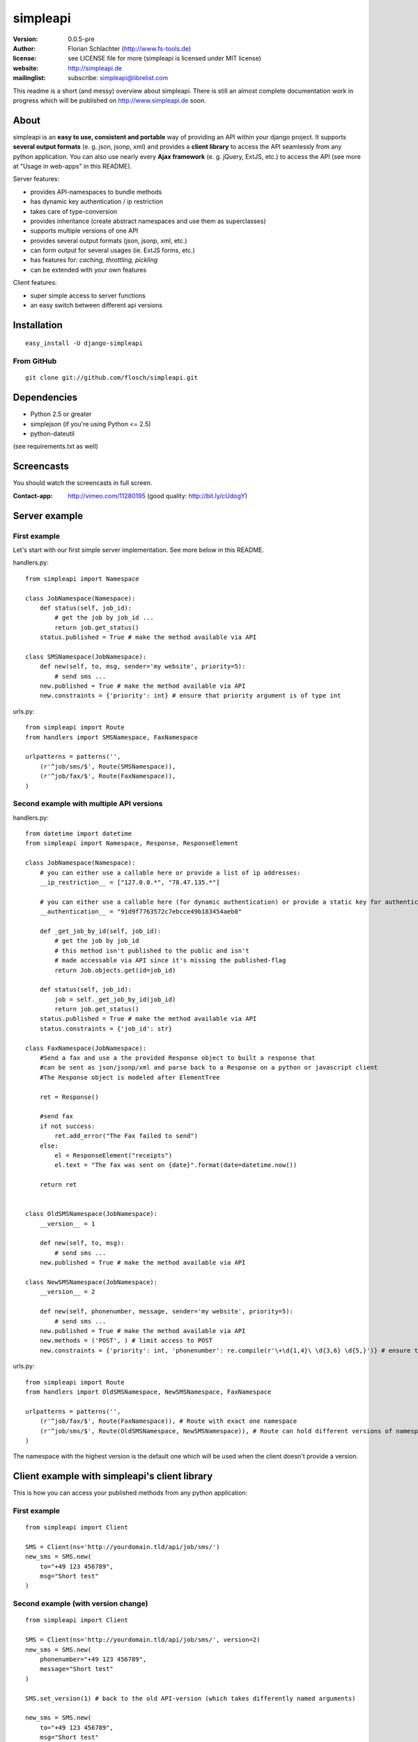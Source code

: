 =========
simpleapi
=========

:version: 0.0.5-pre
:author: Florian Schlachter (http://www.fs-tools.de)
:license: see LICENSE file for more (simpleapi is licensed under MIT license)
:website: http://simpleapi.de
:mailinglist: subscribe: simpleapi@librelist.com

This readme is a short (and messy) overview about simpleapi. There is still an 
almost complete documentation work in progress which will be published on http://www.simpleapi.de soon.

About
=====

simpleapi is an **easy to use, consistent and portable** way of providing an API within your django project. It supports **several output formats** (e. g. json, jsonp, xml) and provides a **client library** to access the API seamlessly from any python application. You can also use nearly every **Ajax framework** (e. g. jQuery, ExtJS, etc.) to access the API (see more at "Usage in web-apps" in this README).

Server features:

* provides API-namespaces to bundle methods
* has dynamic key authentication / ip restriction
* takes care of type-conversion
* provides inheritance (create abstract namespaces and use them as superclasses)
* supports multiple versions of one API
* provides several output formats (json, jsonp, xml, etc.)
* can form output for several usages (ie. ExtJS forms, etc.)
* has features for: *caching, throttling, pickling*
* can be extended with your own features

Client features:

* super simple access to server functions
* an easy switch between different api versions

Installation
============

::
    
    easy_install -U django-simpleapi

From GitHub
-----------

::
    
    git clone git://github.com/flosch/simpleapi.git

Dependencies
============

* Python 2.5 or greater
* simplejson (if you're using Python <= 2.5)
* python-dateutil

(see requirements.txt as well)

Screencasts
===========

You should watch the screencasts in full screen.

:Contact-app: http://vimeo.com/11280195 (good quality: http://bit.ly/cUdogY)

Server example
==============

First example
-------------

Let's start with our first simple server implementation. See more below in this README.

handlers.py::

    from simpleapi import Namespace

    class JobNamespace(Namespace):
        def status(self, job_id):
            # get the job by job_id ...
            return job.get_status()
        status.published = True # make the method available via API

    class SMSNamespace(JobNamespace):
        def new(self, to, msg, sender='my website', priority=5):
            # send sms ...
        new.published = True # make the method available via API
        new.constraints = {'priority': int} # ensure that priority argument is of type int

urls.py::

    from simpleapi import Route
    from handlers import SMSNamespace, FaxNamespace

    urlpatterns = patterns('',
        (r'^job/sms/$', Route(SMSNamespace)),
        (r'^job/fax/$', Route(FaxNamespace)),
    )

Second example with multiple API versions
-----------------------------------------

handlers.py::

    from datetime import datetime
    from simpleapi import Namespace, Response, ResponseElement

    class JobNamespace(Namespace):
        # you can either use a callable here or provide a list of ip addresses:
        __ip_restriction__ = ["127.0.0.*", "78.47.135.*"]

        # you can either use a callable here (for dynamic authentication) or provide a static key for authentication:
        __authentication__ = "91d9f7763572c7ebcce49b183454aeb0"

        def _get_job_by_id(self, job_id):
            # get the job by job_id
            # this method isn't published to the public and isn't
            # made accessable via API since it's missing the published-flag
            return Job.objects.get(id=job_id)

        def status(self, job_id):
            job = self._get_job_by_id(job_id)
            return job.get_status()
        status.published = True # make the method available via API
        status.constraints = {'job_id': str}

    class FaxNamespace(JobNamespace):
        #Send a fax and use a the provided Response object to built a response that
        #can be sent as json/jsonp/xml and parse back to a Response on a python or javascript client
        #The Response object is modeled after ElementTree

        ret = Response()

        #send fax
        if not success:
            ret.add_error("The Fax failed to send")
        else:
            el = ResponseElement("receipts")
            el.text = "The fax was sent on {date}".format(date=datetime.now())

        return ret


    class OldSMSNamespace(JobNamespace):
        __version__ = 1

        def new(self, to, msg):
            # send sms ...
        new.published = True # make the method available via API

    class NewSMSNamespace(JobNamespace):
        __version__ = 2

        def new(self, phonenumber, message, sender='my website', priority=5):
            # send sms ...
        new.published = True # make the method available via API
        new.methods = ('POST', ) # limit access to POST
        new.constraints = {'priority': int, 'phonenumber': re.compile(r'\+\d{1,4}\ \d{3,6} \d{5,}')} # ensure that priority argument is of type int

urls.py::

    from simpleapi import Route
    from handlers import OldSMSNamespace, NewSMSNamespace, FaxNamespace

    urlpatterns = patterns('',
        (r'^job/fax/$', Route(FaxNamespace)), # Route with exact one namespace
        (r'^job/sms/$', Route(OldSMSNamespace, NewSMSNamespace)), # Route can hold different versions of namespaces
    )

The namespace with the highest version is the default one which will be used when the client doesn't provide a version.

Client example with simpleapi's client library
==============================================

This is how you can access your published methods from any python application::

First example
-------------

::

    from simpleapi import Client

    SMS = Client(ns='http://yourdomain.tld/api/job/sms/')
    new_sms = SMS.new(
        to="+49 123 456789",
        msg="Short test"
    )

Second example (with version change)
------------------------------------

::

    from simpleapi import Client

    SMS = Client(ns='http://yourdomain.tld/api/job/sms/', version=2)
    new_sms = SMS.new(
        phonenumber="+49 123 456789",
        message="Short test"
    )

    SMS.set_version(1) # back to the old API-version (which takes differently named arguments)

    new_sms = SMS.new(
        to="+49 123 456789",
        msg="Short test"
    )

Configuration and development
=============================

Namespace methods
-----------------

In order to make a method available and callable from outside (the client party) and to configure the called method `simpleapi` reads some configuration variables for each method. They are configured as follows::

    class MyNamespace(Namespace):
        def my_api_method(self, arg1):
            return arg1
        my_api_method.configuration_var = value # <--

The following configuration parameters are existing:

:published: make the method available and callable from outside (boolean)
:constraints: a dict where you can specify any type of which one parameter must be of. The parameter will be converted into your desired type (if simpleapi cannot, it wil raise an error to the client). You can also define a callable (which gets (`namespace`, `value`) passed and must return the new value or any error, like ValueError) or a compiled regular expression (`re.compile(r'...')`; in this case the value will be checked against the regular expression). See the examples for more.
:methods: specifies which HTTP methods are allowed to call the method (a list; by default it allows every method). If you plan to receive a huge amount of data (like a file), you should only allow POST as this can manage "unlimited" data (GET is limited to 1024 bytes which is fairly enough for much function calls though).
:outputs: if specified, the output formatters are limited for this method (a list; e. g. useful, if you plan to return values that cannot be serialized by the json-module but can be pickled and compatibility to Ajax and others isn't an issue for you)

Namespace configuration
-----------------------

You can configure your namespaces on an individual basis. This are the supported configuration parameters:

:__version__: an integer; important if you want provide different versions of namespaces within one Route (e. g. for introducing improved API methods without breaking old clients which uses the old namespace, see example above). If the client doesn't provide a version, the namespace with the highest will be used.
:__ip_restriction__: either a list of ipaddresses (which can contain wildcards, e.g. `127.*.0.*`) which are allowed to access the namespace or a callable which takes the ipaddress as an argument and returns `True` (allowed) or `False` (disallowed). Can be used to keep track of all requests to this namespace and to throttle clients if needed, for example.
:__authentication__: either a string with a key or a callable which takes the access_key provided by the client. Must return `True` (allowed) or `False` (disallowed). If not given, no authentication is needed. It's recommended to use SSL if you plan to use `__authentication__`.
:__outputs__: If given, the namespace is restricted to the given output formatters (a list of strings)
:__inputs__: If given, the namespace is restricted to the given input formatters (a list of strings)
:__features__: list of activated namespace-features (currently available: `throttling`, `caching`)

All parameters are optional.

NamespaceSession
----------------

An individual connection-based `NamespaceSession` is provided within any method call and can be reached via `self.session`. The following parameters are available:

:request: the original request object provided by django
:access_key: client's access key
:version: client's requested version
:mimetype: the mimetype which will be used for the response

Note: All properties are **read-only**. Any changes made will be ignored.

Example call::

    print self.session.access_key

Route configuration
-------------------

The `Route` maintains the communcation between calling clients and your API implementation, the `Namespace`. It is hooked on a specific URL in your `urls.py` like this::

    (r'^job/fax/$', Route(FaxNamespace))

`Route` takes only `namespaces` as arguments. If you have different versions of `namespaces` (see `__version__` in *Namespacce configuration*) you can pass as many `namespaces` as you want to `Route`. It will manage automatically all versions and will use the right one for incoming method calls from clients.

This is an example with 2 different namespacs, a basic one (version 1) and a extended one (verison 2), which would break clients which are developed for version 1.

::

    class BookingSystem(Namespace):
        # global configuration for all derived BookingSystem-classes
        pass

    class BookingSystem_1(BookingSystem):
        __version__ = 1

    class BookingSystem_2(BookingSystem):
        __version__ = 2

Your urls.py should look like::

    (r'^api/$', Route(BookingSystem_1, BookingSystem_2))

Whenever a new client wants to use your API without providing a specific version he will be connected to the `namespace` with the highest version number (in our example version 2). If he provides version *1*, he will see automatically `BookingSystem_1`, if he provides *2*, he will get in touch with `BookingSystem_2`.

In `simpleapi's` client you can use `set_version()` or the `version`-argument at instantiation to define which version you want to use (see example project). The related HTTP parameter is called `_version` (see *HTTP call and parameters* for more).

HTTP call and parameters
------------------------

Clients are able to call the procedures like::

    http://www.yourdomain.tld/job/sms/?_call=new&to=012345364&msg=Hello!&sender=from+me
    http://www.yourdomain.tld/job/sms/?_call=status&_output=xml&job_id=12345678

The following parameters are used by simpleapi:

:_call: method to be called
:_output: output format (e. g. xml, json; default is json)
:_input: input format
:_data: instead of passing every single argument as an own http parameter, you can pass a dictionary/array to _data instead (_input must be defined then; json is recommended). 
:_version: version number of the API that should be used (see *`Route` configuration*)
:_access_key: access key to the API (only if `__authentiation__` in `namespace` is defined)
:_callback: defines the callback for JSONP (default is `simpleapiCallback`)
:_mimetype: `simpleapi` automatically sets the correct mime type depending on the desired output format. you can set a different mimetype by set this http parameter.

Server's response
-----------------

If you call a method the server will response as follows:

:status: true or false (boolean; indicates whether the call was successful or not)
:result: return value of the called function (only if the call was **successful**)
:errors: contains reasons why the call was **not successful** (list of unicode strings)

Usage in web-apps
-----------------

Imagine the following server implementation which will be used for the web-app examples::

    from simpleapi import Namespace

    class Calculator(Namespace):
        def multiply(self, a, b):
            return a*b
        multiply.published = True
        multiply.constraints = {'a': float, 'b': float}

        # example for user-defined callable for the constraints-property
        def check_power(self, key, value):
            # you can even check the values when you accept **kwargs
            # in your API method
            return float(key) # return casted value # simpleapi will take care of any errors raised

        def power(self, a, b):
            return a**b
        power.published = True
        power.constraints = check_power

The next two chapters are covering Ajax (with jQuery) and crossdomain-Requests.

Usage in web-apps (Ajax+jQuery)
-------------------------------

If your functions are not limited to an specific output formatter (which is the default) you're able to call the functions (within the same domain) via Ajax (XMLHttpRequest). I prefer using jQuery or ExtJS which makes calling remote functions a snap. The following example is using jQuery::

    jQuery.get("/myapi/", {_call: 'multiply', a: 5, b: 10}, function (result) {
        alert('5 * 10 = ' + result);
    })

For more informaton on jQuery's ajax capabilities see here: http://api.jquery.com/category/ajax/

See the demo project for an example implementation.

Usage in web-apps (crossdomain)
-------------------------------

If you want to call an API method from a third-party page (which isn't located on the same domain as the server API) you cannot use XMLHttpRequest due to browser security restrictions.

In this case you can use simpleapi's JSONP implementation which allows you to call functions and get the result back via a callback. Some Ajax implementations (like jQuery and ExtJS) support transparent Ajax requests which internally uses the <script>-tag to get access to the remote function. In jQuery it looks like::

    $.ajax({
        url: "http://127.0.0.1:8888/api/calculator/one/",
        data: {_call: 'multiply', a: 5, b: 10},
        dataType: "jsonp",
        jsonp: "_callback", // needed since simpleapi names his callback-identifier "_callback"
        success: function (result) {
            alert('5 * 10 = ' + result);
        }
    })

See the demo project for an example implementation.

Usage of simpleapi's client
---------------------------

The client's class lives in `simpleapi.Client`. Import it from there and instantiate your client like this::

    my_client = Client(ns='http://yourdomain.tld/api/namespace/')

To call a remote function you just use call it the same as you do usually::

    my_client.my_remote_function(first="first argument", second_arg=2, third=datetime.datetime.now())

**Hint:** It's important that you name your arguments, anonymous arguments are prohibited.

The constructor takes following optional arguments:

:version: defines the version to be used (if no one is given, the default API version is used)
:access_key: defines the access key to the API
:transport_type: Change transport type (default is `json`). You can set 'pickle' here if the other side allows it (pickle must be added to `__output__`).

Following methods are provided by client instances:

:set_ns: set's a new namespace-URL to be used
:set_version: changes the version to be used

Following exceptions can be raised by the client instance:

:ConnectionException: there was a problem during connection establishment or transmission
:RemoteException: a remote exception was raised

Usage of arguments and \*\*kwargs in your API method
---------------------------------------------------

Usually your namespace method looks like this::

    def my_api_method(self, a, b, c, d=10):
        return a+b+c+d
    my_api_method.published = True

In the request this would cause the following: `?a=1&b=2&c=3` (d is optional).

If you are in need to get "unlimited" parameters you can also use `\*\*kwargs` (not `*args`!) in your API method like this::

    def sum_it_up(self, **kwargs):
        return sum(map(lambda item: int(item), kwargs.values()))
    my_api_method.published = True

`kwargs` contains all unused parameters. If the request looks like `?var1=195&var2=95&var3=9819&var999=185` `kwargs` contains all these parameters.

**Advice**: To check the **kwargs values use a callable for the method's `constraints`-configuration.

**Hint**: If you're passing more parameters in your client call than your function signature contains (e. g. in our first example only `a, b, c and d`) and your function doesn't contain a `\*\*kwargs`, the client call will fail with an appropriate errormessage.

Error handling on client/server-side
------------------------------------

If you want to raise an error and abort execution of your method you can always call `self.error(err_or_list)`. `err_or_list` is either an unicode string or a list of unicode strings.

In simpleapi client: `self.error` raises a `simpleapi.RemoteException` which you can catch to handle the error on the client side (see example for more).

Supported formatters
--------------------

* value ("value")
* JSON ("json", default)
* JSONP ("jsonp")
* cPickle ("pickle") - **should only be used by trusted parties**
* XML ("xml")

Supported wrappers
------------------



Features (take your namespace to a higher level)
================================================

Features are adding more functionality and capability to your namespace. There are a few built-in features, but the `__features__`-configuration especially allows **you** to extend **your** namespace. It looks like this::

    class MyNamespace(Namespace):
        __features__ = ['throttling', 'caching', MyVeryOwnFeature]

Please see the example projects for a demo use and implementation of Features.

Caching
-------

simpleapi supports caching of function calls. This is pretty useful when you have a lot of calls to cpu/memory/db-intensive methods. You can ask simpleapi to cache the response (the return value) of a function call depending on the given function arguments. To do so, first add `caching` to the list of namespace-features::

    __features__ = ['caching']

Using the namespace-method `caching`-configuration you can configure how the `simpleapi`-cache will work::

    def delayed_function(self):
        import time
        time.sleep(5)
        return True
    delayed_function.published = True
    delayed_function.caching = {
        'timeout': 30, # in seconds
        'key': 'delayed_function'
    }

The `caching`-option can either be a boolean or a dictionary with user-defined settings. `Timeout` defines, after which timeperiod the key will be removed (default is 1 hour). The `key` defines the caching-key (default-format `simpleapi_FUNCTIONNAME`) which can either be a string or a callable (with the `request` object passed).

A md5-generated fingerprint of the given arguments will be appended to the caching key. If your user-defined caching key is *delayed_function*, the complete key might be *delayed_function_0cc175b9c0f1b6a831c399e269772661*. The return value of the function is stored pickled.

**Note:** Don't forget to configure Django for caching (especially CACHE_BACKEND), see more: http://docs.djangoproject.com/en/dev/topics/cache/

Throttling
----------

simpleapi supports throttling by default. Add `throttling` to `__features__` to activate. You can throttle both single methods and namespace calls in general by number of calls per second, minute and hour per client. Please see the example project for a demo implementation.

simpleapi uses django's caching ability. It's recommended that you use a cache backend which supports atomic updates and is pretty fast (ie. memcached).

How to run the demo
===================

1. Start the server with `./manage.py runserver 127.0.0.1:8888`
2. Start the client `python testclient.py`

(Make sure simpleapi is in your PATH)

Tips & tricks
=============

#. Take a look on my example project (example_project/[client|server]) for a first view on how simpleapi works.
#. Make sure to remove or deactivate the new csrf-middleware functionality of django 1.2 for the Route.
#. Use SSL to encrypt the datastream.
#. Use key authentication, limit ip-address access to your business' network or server.
#. You can set up a simple throtteling by setting a callable to `__ip_restriction__` which keeps track on every request of an ip-address (the callable gets the ip-address of the calling party as the first argument).
#. You can outsource your namespace's settings by creating new vars in your local settings.py file (e. g. `NAMESPACE_XY_IP_RESTRICTIONS=["127.0.0.*", ]`) and reference them within your namespace (like `__ip_restriction__ = settings.NAMESPACE_XY_IP_RESTRICTIONS`)

Limitations
===========

#. The output/return value of a method is limited to the formatter's restrictions. For instance, you cannot return datetime values since they aren't supported by JSON (use datetime.isotime() or datetime.ctime() instead). Applies only if you're not using cPickle in an trusted environment (which supports datetime-objects and more).